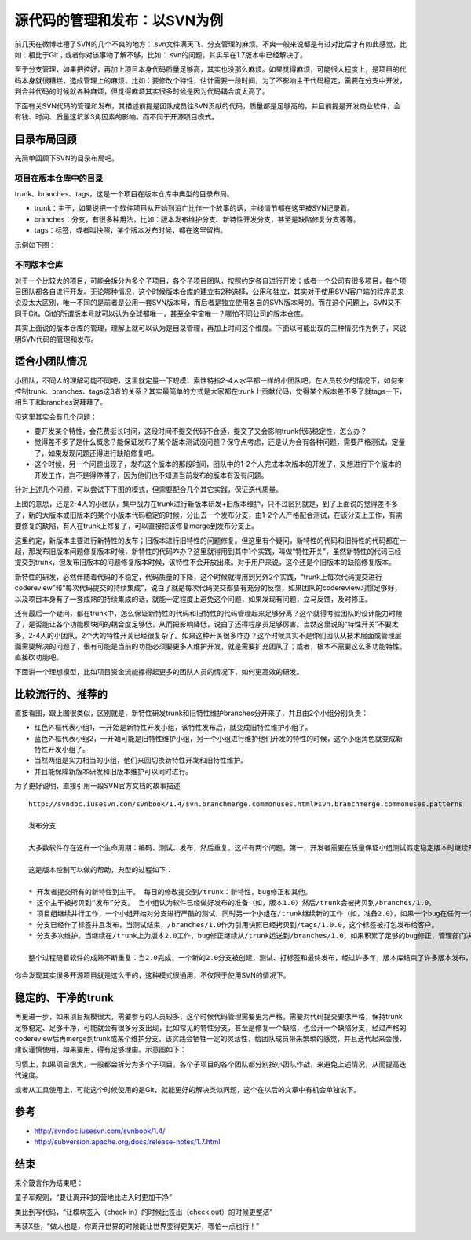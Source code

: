 源代码的管理和发布：以SVN为例
=============================

前几天在微博吐槽了SVN的几个不爽的地方：.svn文件满天飞、分支管理的麻烦。不爽一般来说都是有过对比后才有如此感觉，比如：相比于Git；或者你对该事物了解不够，比如：.svn的问题，其实早在1.7版本中已经解决了。

至于分支管理，如果把控好，再加上项目本身代码质量足够高，其实也没那么麻烦。如果觉得麻烦，可能很大程度上，是项目的代码本身就很糟糕，造成管理上的麻烦，比如：要修改个特性，估计需要一段时间，为了不影响主干代码稳定，需要在分支中开发，到合并代码的时候就各种麻烦，但觉得麻烦其实很多时候是因为代码耦合度太高了。

下面有关SVN代码的管理和发布，其描述前提是团队成员往SVN贡献的代码，质量都是足够高的，并且前提是开发商业软件，会有钱、时间、质量这坑爹3角因素的影响，而不同于开源项目模式。

目录布局回顾
------------

先简单回顾下SVN的目录布局吧。

项目在版本仓库中的目录
^^^^^^^^^^^^^^^^^^^^^^

trunk、branches、tags，这是一个项目在版本仓库中典型的目录布局。

* trunk：主干，如果说把一个软件项目从开始到消亡比作一个故事的话，主线情节都在这里被SVN记录着。
* branches：分支，有很多种用法，比如：版本发布维护分支、新特性开发分支，甚至是缺陷修复分支等等。
* tags：标签，或者叫快照，某个版本发布时候，都在这里留档。

示例如下图：

.. image:: SVN_tree_example.png

不同版本仓库
^^^^^^^^^^^^

对于一个比较大的项目，可能会拆分为多个子项目，各个子项目团队，按照约定各自进行开发；或者一个公司有很多项目，每个项目团队都各自进行开发。无论哪种情况，这个时候版本仓库的建立有2种选择，公用和独立，其实对于使用SVN客户端的程序员来说没太大区别，唯一不同的是前者是公用一套SVN版本号，而后者是独立使用各自的SVN版本号的。而在这个问题上，SVN又不同于Git，Git的所谓版本号就可以认为全球都唯一，甚至全宇宙唯一？哪怕不同公司的版本仓库。

其实上面说的版本仓库的管理，理解上就可以认为是目录管理，再加上时间这个维度。下面以可能出现的三种情况作为例子，来说明SVN代码的管理和发布。

适合小团队情况
--------------

小团队，不同人的理解可能不同吧，这里就定量一下规模，索性特指2-4人水平都一样的小团队吧。在人员较少的情况下，如何来控制trunk、branches、tags这3者的关系？其实最简单的方式是大家都在trunk上贡献代码，觉得某个版本差不多了就tags一下，相当于和branches说拜拜了。

但这里其实会有几个问题：

* 要开发某个特性，会花费挺长时间，这段时间不提交代码不合适，提交了又会影响trunk代码稳定性，怎么办？
* 觉得差不多了是什么概念？能保证发布了某个版本测试没问题？保守点考虑，还是认为会有各种问题，需要严格测试，定量了，如果发现问题还得进行缺陷修复吧。
* 这个时候，另一个问题出现了，发布这个版本的那段时间，团队中的1-2个人完成本次版本的开发了，又想进行下个版本的开发工作，岂不是得停滞了，因为他们也不知道当前发布的版本有没有问题。

针对上述几个问题，可以尝试下下图的模式，但需要配合几个其它实践，保证迭代质量。

.. image:: SVN_small.png

上图的意思，还是2-4人的小团队，集中战力在trunk进行新版本研发+旧版本维护，只不过区别就是，到了上面说的觉得差不多了，新的大版本或旧版本的某个小版本代码稳定的时候，分出去一个发布分支，由1-2个人严格配合测试，在该分支上工作，有需要修复的缺陷，有人在trunk上修复了，可以直接把该修复merge到发布分支上。

这里约定，新版本主要进行新特性的发布；旧版本进行旧特性的问题修复。但这里有个疑问，新特性的代码和旧特性的代码都在一起，那发布旧版本问题修复版本时候，新特性的代码咋办？这里就得用到其中1个实践，叫做“特性开关”，虽然新特性的代码已经提交到trunk，但发布旧版本的问题修复版本时候，该特性不会开放出来。对于用户来说，这个还是个旧版本的缺陷修复版本。

新特性的研发，必然伴随着代码的不稳定，代码质量的下降，这个时候就得用到另外2个实践，“trunk上每次代码提交进行codereview”和“每次代码提交的持续集成”，说白了就是每次代码提交都要有充分的反馈，如果团队的codereview习惯足够好，以及项目本身有了一套成熟的持续集成的话，就能一定程度上避免这个问题，如果发现有问题，立马反馈，及时修正。

还有最后一个疑问，都在trunk中，怎么保证新特性的代码和旧特性的代码管理起来足够分离？这个就得考验团队的设计能力时候了，是否能让各个功能模块间的耦合度足够低，从而把影响降低，说白了还得程序员足够厉害。当然这里说的“特性开关”不要太多，2-4人的小团队，2个大的特性开关已经很复杂了。如果这种开关很多咋办？这个时候其实不是你们团队从技术层面或管理层面需要解决的问题了，很有可能是当前的功能必须要更多人维护开发，就是需要扩充团队了；或者，根本不需要这么多功能特性，直接砍功能吧。

下面讲一个理想模型，比如项目资金流能撑得起更多的团队人员的情况下，如何更高效的研发。

比较流行的、推荐的
------------------

直接看图，跟上图很类似，区别就是，新特性研发trunk和旧特性维护branches分开来了，并且由2个小组分别负责：

.. image:: SVN_normal.png

* 红色外框代表小组1，一开始是新特性开发小组，该特性发布后，就变成旧特性维护小组了。
* 蓝色外框代表小组2，一开始可能是旧特性维护小组，另一个小组进行维护他们开发的特性的时候，这个小组角色就变成新特性开发小组了。
* 当然两组是实力相当的小组，他们来回切换新特性开发和旧特性维护。
* 并且能保障新版本研发和旧版本维护可以同时进行。

为了更好说明，直接引用一段SVN官方文档的故事描述

::

   http://svndoc.iusesvn.com/svnbook/1.4/svn.branchmerge.commonuses.html#svn.branchmerge.commonuses.patterns

   发布分支

   大多数软件存在这样一个生命周期：编码、测试、发布，然后重复。这样有两个问题，第一，开发者需要在质量保证小组测试假定稳定版本时继续开发新特性，新工作在软件测试时不可以中断，第二，小组必须一直支持老的发布版本和软件；如果一个bug在最新的代码中发现，它一定也存在已发布的版本中，客户希望立刻得到错误修正而不必等到新版本发布。

   这是版本控制可以做的帮助，典型的过程如下：

   * 开发者提交所有的新特性到主干。 每日的修改提交到/trunk：新特性，bug修正和其他。
   * 这个主干被拷贝到“发布”分支。 当小组认为软件已经做好发布的准备（如，版本1.0）然后/trunk会被拷贝到/branches/1.0。
   * 项目组继续并行工作，一个小组开始对分支进行严酷的测试，同时另一个小组在/trunk继续新的工作（如，准备2.0），如果一个bug在任何一个位置被发现，错误修正需要来回运送。然而这个过程有时候也会结束，例如分支已经为发布前的最终测试“停滞”了。
   * 分支已经作了标签并且发布，当测试结束，/branches/1.0作为引用快照已经拷贝到/tags/1.0.0，这个标签被打包发布给客户。
   * 分支多次维护。当继续在/trunk上为版本2.0工作，bug修正继续从/trunk运送到/branches/1.0，如果积累了足够的bug修正，管理部门决定发布1.0.1版本：拷贝/branches/1.0到/tags/1.0.1，标签被打包发布。

   整个过程随着软件的成熟不断重复：当2.0完成，一个新的2.0分支被创建，测试、打标签和最终发布，经过许多年，版本库结束了许多版本发布，进入了“维护”模式，许多标签代表了最终的发布版本。

你会发现其实很多开源项目就是这么干的，这种模式很通用，不仅限于使用SVN的情况下。

稳定的、干净的trunk
-------------------

再更进一步，如果项目规模很大，需要参与的人员较多，这个时候代码管理需要更为严格，需要对代码提交要求严格，保持trunk足够稳定、足够干净，可能就会有很多分支出现，比如常见的特性分支，甚至是修复一个缺陷，也会开一个缺陷分支，经过严格的codereview后再merge到trunk或某个维护分支，该实践会牺牲一定的灵活性，给团队成员带来繁琐的感觉，并且迭代起来会慢，建议谨慎使用，如果要用，得有足够理由。示意图如下：

.. image:: SVN_strict.png

习惯上，如果项目很大，一般都会拆分为多个子项目，各个子项目的各个团队都分别按小团队作战，来避免上述情况，从而提高迭代速度。

或者从工具使用上，可能这个时候使用的是Git，就能更好的解决类似问题，这个在以后的文章中有机会单独说下。

参考
----

* http://svndoc.iusesvn.com/svnbook/1.4/
* http://subversion.apache.org/docs/release-notes/1.7.html

结束
----

来个箴言作为结束吧：

童子军规则，“要让离开时的营地比进入时更加干净”

类比到写代码，“让模块签入（check in）的时候比签出（check out）的时候更整洁”

再装X些，“做人也是，你离开世界的时候能让世界变得更美好，哪怕一点也行！”
